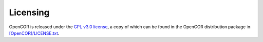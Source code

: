 .. _licensing:

===========
 Licensing
===========

OpenCOR is released under the `GPL v3.0 license <https://opensource.org/licenses/GPL-3.0>`__, a copy of which can be found in the OpenCOR distribution package in `[OpenCOR]/LICENSE.txt <https://raw.githubusercontent.com/opencor/opencor/master/LICENSE.txt>`__.
